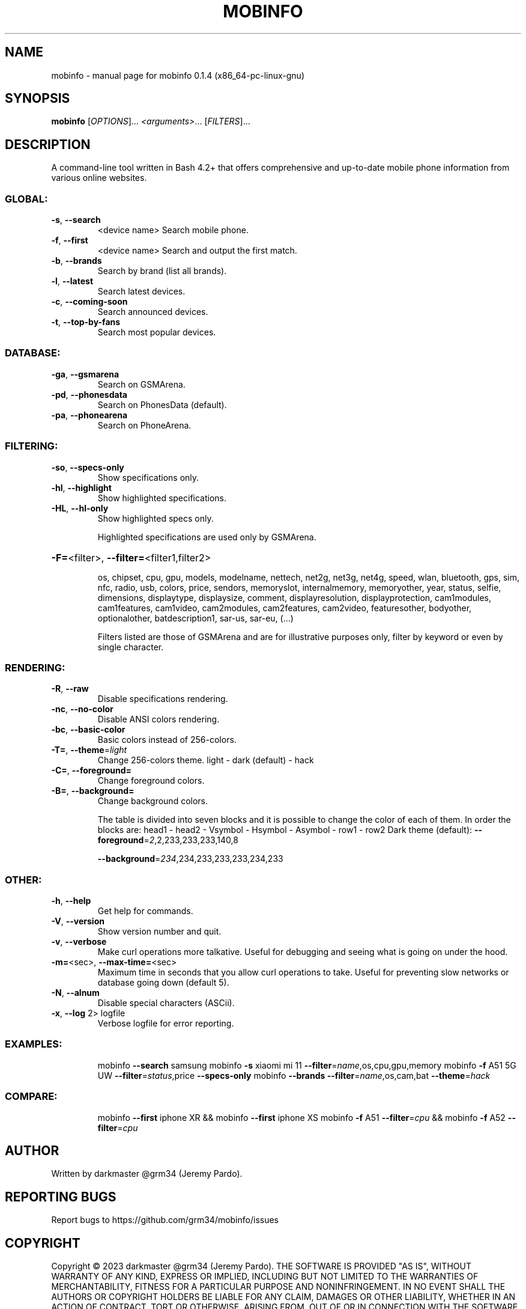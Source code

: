 .\" DO NOT MODIFY THIS FILE!  It was generated by help2man 1.49.1.
.TH MOBINFO "1" "May 2023" "mobinfo 0.1.4 (x86_64-pc-linux-gnu)" "User Commands"
.SH NAME
mobinfo \- manual page for mobinfo 0.1.4 (x86_64-pc-linux-gnu)
.SH SYNOPSIS
.B mobinfo
[\fI\,OPTIONS\/\fR]... \fI\,<arguments>\/\fR... [\fI\,FILTERS\/\fR]...
.SH DESCRIPTION
A command\-line tool written in Bash 4.2+ that offers comprehensive
and up\-to\-date mobile phone information from various online websites.
.SS "GLOBAL:"
.TP
\fB\-s\fR, \fB\-\-search\fR
<device name>    Search mobile phone.
.TP
\fB\-f\fR, \fB\-\-first\fR
<device name>    Search and output the first match.
.TP
\fB\-b\fR, \fB\-\-brands\fR
Search by brand (list all brands).
.TP
\fB\-l\fR, \fB\-\-latest\fR
Search latest devices.
.TP
\fB\-c\fR, \fB\-\-coming\-soon\fR
Search announced devices.
.TP
\fB\-t\fR, \fB\-\-top\-by\-fans\fR
Search most popular devices.
.SS "DATABASE:"
.TP
\fB\-ga\fR, \fB\-\-gsmarena\fR
Search on GSMArena.
.TP
\fB\-pd\fR, \fB\-\-phonesdata\fR
Search on PhonesData (default).
.TP
\fB\-pa\fR, \fB\-\-phonearena\fR
Search on PhoneArena.
.SS "FILTERING:"
.TP
\fB\-so\fR, \fB\-\-specs\-only\fR
Show specifications only.
.TP
\fB\-hl\fR, \fB\-\-highlight\fR
Show highlighted specifications.
.TP
\fB\-HL\fR, \fB\-\-hl\-only\fR
Show highlighted specs only.
.IP
Highlighted specifications are used only by GSMArena.
.HP
\fB\-F=\fR<filter>, \fB\-\-filter=\fR<filter1,filter2>
.IP
os, chipset, cpu, gpu, models, modelname, nettech, net2g, net3g,
net4g, speed, wlan, bluetooth, gps, sim, nfc, radio, usb, colors,
price, sendors, memoryslot, internalmemory, memoryother, year,
status, selfie, dimensions, displaytype, displaysize, comment,
displayresolution, displayprotection, cam1modules, cam1features,
cam1video, cam2modules, cam2features, cam2video, featuresother,
bodyother, optionalother, batdescription1, sar\-us, sar\-eu, (...)
.IP
Filters listed are those of GSMArena and are for illustrative
purposes only, filter by keyword or even by single character.
.SS "RENDERING:"
.TP
\fB\-R\fR,  \fB\-\-raw\fR
Disable specifications rendering.
.TP
\fB\-nc\fR, \fB\-\-no\-color\fR
Disable ANSI colors rendering.
.TP
\fB\-bc\fR, \fB\-\-basic\-color\fR
Basic colors instead of 256\-colors.
.TP
\fB\-T=\fR, \fB\-\-theme\fR=\fI\,light\/\fR
Change 256\-colors theme.
light \- dark (default) \- hack
.TP
\fB\-C=\fR, \fB\-\-foreground=\fR
Change foreground colors.
.TP
\fB\-B=\fR, \fB\-\-background=\fR
Change background colors.
.IP
The table is divided into seven blocks and it is possible to
change the color of each of them. In order the blocks are:
head1 \- head2 \- Vsymbol \- Hsymbol \- Asymbol \- row1 \- row2
Dark theme (default):  \fB\-\-foreground\fR=\fI\,2\/\fR,2,233,233,233,140,8
.IP
\fB\-\-background\fR=\fI\,234\/\fR,234,233,233,233,234,233
.SS "OTHER:"
.TP
\fB\-h\fR, \fB\-\-help\fR
Get help for commands.
.TP
\fB\-V\fR, \fB\-\-version\fR
Show version number and quit.
.TP
\fB\-v\fR, \fB\-\-verbose\fR
Make curl operations more talkative.
Useful for debugging and seeing
what is going on under the hood.
.TP
\fB\-m=\fR<sec>, \fB\-\-max\-time=\fR<sec>
Maximum time in seconds that you
allow curl operations to take.
Useful for preventing slow networks
or database going down (default 5).
.TP
\fB\-N\fR, \fB\-\-alnum\fR
Disable special characters (ASCii).
.TP
\fB\-x\fR, \fB\-\-log\fR 2> logfile
Verbose logfile for error reporting.
.SS "EXAMPLES:"
.IP
mobinfo \fB\-\-search\fR samsung
mobinfo \fB\-s\fR xiaomi mi 11 \fB\-\-filter\fR=\fI\,name\/\fR,os,cpu,gpu,memory
mobinfo \fB\-f\fR A51 5G UW \fB\-\-filter\fR=\fI\,status\/\fR,price \fB\-\-specs\-only\fR
mobinfo \fB\-\-brands\fR \fB\-\-filter\fR=\fI\,name\/\fR,os,cam,bat \fB\-\-theme\fR=\fI\,hack\/\fR
.SS "COMPARE:"
.IP
mobinfo \fB\-\-first\fR iphone XR && mobinfo \fB\-\-first\fR iphone XS
mobinfo \fB\-f\fR A51 \fB\-\-filter\fR=\fI\,cpu\/\fR && mobinfo \fB\-f\fR A52 \fB\-\-filter\fR=\fI\,cpu\/\fR
.SH AUTHOR
Written by darkmaster @grm34 (Jeremy Pardo).
.SH "REPORTING BUGS"
Report bugs to https://github.com/grm34/mobinfo/issues
.SH COPYRIGHT
Copyright \(co 2023 darkmaster @grm34 (Jeremy Pardo).
THE SOFTWARE IS PROVIDED "AS IS", WITHOUT WARRANTY OF ANY KIND,
EXPRESS OR IMPLIED, INCLUDING BUT NOT LIMITED TO THE WARRANTIES OF
MERCHANTABILITY, FITNESS FOR A PARTICULAR PURPOSE AND NONINFRINGEMENT.
IN NO EVENT SHALL THE AUTHORS OR COPYRIGHT HOLDERS BE LIABLE FOR ANY
CLAIM, DAMAGES OR OTHER LIABILITY, WHETHER IN AN ACTION OF CONTRACT,
TORT OR OTHERWISE, ARISING FROM, OUT OF OR IN CONNECTION WITH THE
SOFTWARE OR THE USE OR OTHER DEALINGS IN THE SOFTWARE.
https://github.com/grm34/mobinfo/blob/main/LICENSE
